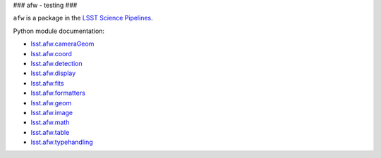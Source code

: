###
afw - testing
###

``afw`` is a package in the `LSST Science Pipelines <https://pipelines.lsst.io>`_.

Python module documentation:

- `lsst.afw.cameraGeom <https://pipelines.lsst.io/modules/lsst.afw.cameraGeom/index.html>`_
- `lsst.afw.coord <https://pipelines.lsst.io/modules/lsst.afw.coord/index.html>`_
- `lsst.afw.detection <https://pipelines.lsst.io/modules/lsst.afw.detection/index.html>`_
- `lsst.afw.display <https://pipelines.lsst.io/modules/lsst.afw.display/index.html>`_
- `lsst.afw.fits <https://pipelines.lsst.io/modules/lsst.afw.fits/index.html>`_
- `lsst.afw.formatters <https://pipelines.lsst.io/modules/lsst.afw.formatters/index.html>`_
- `lsst.afw.geom <https://pipelines.lsst.io/modules/lsst.afw.geom/index.html>`_
- `lsst.afw.image <https://pipelines.lsst.io/modules/lsst.afw.image/index.html>`_
- `lsst.afw.math <https://pipelines.lsst.io/modules/lsst.afw.math/index.html>`_
- `lsst.afw.table <https://pipelines.lsst.io/modules/lsst.afw.table/index.html>`_
- `lsst.afw.typehandling <https://pipelines.lsst.io/modules/lsst.afw.typehandling/index.html>`_
